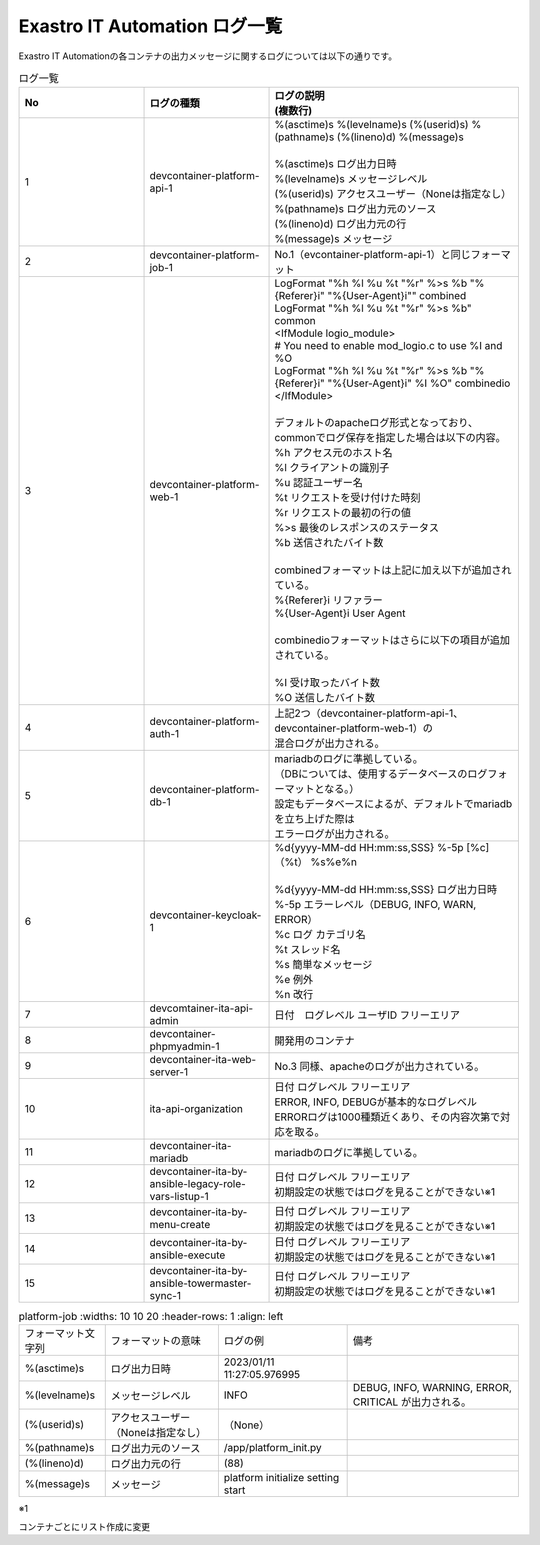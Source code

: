==============================
Exastro IT Automation ログ一覧
==============================

| Exastro IT Automationの各コンテナの出力メッセージに関するログについては以下の通りです。


.. list-table:: ログ一覧
   :widths: 10 10 20
   :header-rows: 1
   :align: left

   * - No
     - ログの種類
     - | ログの説明
       | (複数行)
   * - 1
     - | devcontainer-platform-api-1
     - | %(asctime)s %(levelname)s (%(userid)s) %(pathname)s (%(lineno)d) %(message)s
       | 
       | %(asctime)s ログ出力日時
       | %(levelname)s メッセージレベル
       | (%(userid)s) アクセスユーザー（Noneは指定なし）
       | %(pathname)s ログ出力元のソース
       | (%(lineno)d) ログ出力元の行
       | %(message)s メッセージ
   * - 2
     - devcontainer-platform-job-1
     - No.1（evcontainer-platform-api-1）と同じフォーマット 
   * - 3
     - devcontainer-platform-web-1
     - | LogFormat "%h %l %u %t \"%r\" %>s %b \"%{Referer}i\" \"%{User-Agent}i\"" combined \
       | LogFormat "%h %l %u %t \"%r\" %>s %b" common \ 
       | <IfModule logio_module> \
       | # You need to enable mod_logio.c to use %I and %O \
       | LogFormat "%h %l %u %t \"%r\" %>s %b \"%{Referer}i\" \"%{User-Agent}i\" %I %O" combinedio \
       | </IfModule>
       |
       | デフォルトのapacheログ形式となっており、commonでログ保存を指定した場合は以下の内容。
       | %h    アクセス元のホスト名
       | %l    クライアントの識別子
       | %u    認証ユーザー名
       | %t    リクエストを受け付けた時刻
       | \%r\  リクエストの最初の行の値
       | %>s   最後のレスポンスのステータス
       | %b    送信されたバイト数
       | 
       | combinedフォーマットは上記に加え以下が追加されている。
       | \%{Referer}i\     リファラー
       | \%{User-Agent}i\  User Agent
       |
       | combinedioフォーマットはさらに以下の項目が追加されている。
       |
       | %I  受け取ったバイト数
       | %O  送信したバイト数
   * - 4
     - | devcontainer-platform-auth-1
     - | 上記2つ（devcontainer-platform-api-1、devcontainer-platform-web-1）の
       | 混合ログが出力される。
   * - 5
     - | devcontainer-platform-db-1
     - | mariadbのログに準拠している。
       | （DBについては、使用するデータベースのログフォーマットとなる。）
       | 設定もデータベースによるが、デフォルトでmariadbを立ち上げた際は
       | エラーログが出力される。
   * - 6
     - | devcontainer-keycloak-1
     - | %d{yyyy-MM-dd HH:mm:ss,SSS} %-5p [%c] （%t） %s%e%n
       |
       | %d{yyyy-MM-dd HH:mm:ss,SSS}		ログ出力日時
       | %-5p	エラーレベル（DEBUG, INFO, WARN, ERROR）
       | %c		ログ カテゴリ名
       | %t		スレッド名
       | %s		簡単なメッセージ
       | %e		例外
       | %n		改行
   * - 7
     - | devcomtainer-ita-api-admin
     - | 日付　ログレベル ユーザID フリーエリア
   * - 8
     - | devcontainer-phpmyadmin-1
     - | 開発用のコンテナ
   * - 9
     - | devcontainer-ita-web-server-1
     - | No.3 同様、apacheのログが出力されている。
   * - 10
     - | ita-api-organization
     - | 日付 ログレベル フリーエリア
       | ERROR, INFO, DEBUGが基本的なログレベル
       | ERRORログは1000種類近くあり、その内容次第で対応を取る。
   * - 11
     - | devcontainer-ita-mariadb
     - | mariadbのログに準拠している。
   * - 12
     - | devcontainer-ita-by-ansible-legacy-role-vars-listup-1
     - | 日付 ログレベル フリーエリア
       | 初期設定の状態ではログを見ることができない※1
   * - 13
     - | devcontainer-ita-by-menu-create
     - | 日付 ログレベル フリーエリア
       | 初期設定の状態ではログを見ることができない※1
   * - 14
     - | devcontainer-ita-by-ansible-execute
     - | 日付 ログレベル フリーエリア
       | 初期設定の状態ではログを見ることができない※1
   * - 15
     - | devcontainer-ita-by-ansible-towermaster-sync-1
     - | 日付 ログレベル フリーエリア
       | 初期設定の状態ではログを見ることができない※1


.. code_block::
  %(asctime)s %(levelname)s (%(userid)s) %(pathname)s(%(lineno)d) %(message)s
  例：2023/01/11 11:27:05.976995 INFO (None) /app/platform_init.py(88) platform initialize setting start


.. list-table:: platform-job
   :widths: 10 10 20
   :header-rows: 1
   :align: left

  * - | フォーマット文字列
    - | フォーマットの意味
    - | ログの例
    - | 備考
  * - | %(asctime)s
    - | ログ出力日時
    - | 2023/01/11 11:27:05.976995
    - |
  * - | %(levelname)s
    - | メッセージレベル
    - | INFO
    - | DEBUG, INFO, WARNING, ERROR, CRITICAL が出力される。
  * - | (%(userid)s)
    - | アクセスユーザー（Noneは指定なし）
    - | （None）
    - |
  * - | %(pathname)s
    - | ログ出力元のソース
    - | /app/platform_init.py
    - |
  * - | (%(lineno)d)
    - | ログ出力元の行
    - | (88)
    - |
  * - | %(message)s
    - | メッセージ
    - | platform initialize setting start
    - |




| ※1
コンテナごとにリスト作成に変更